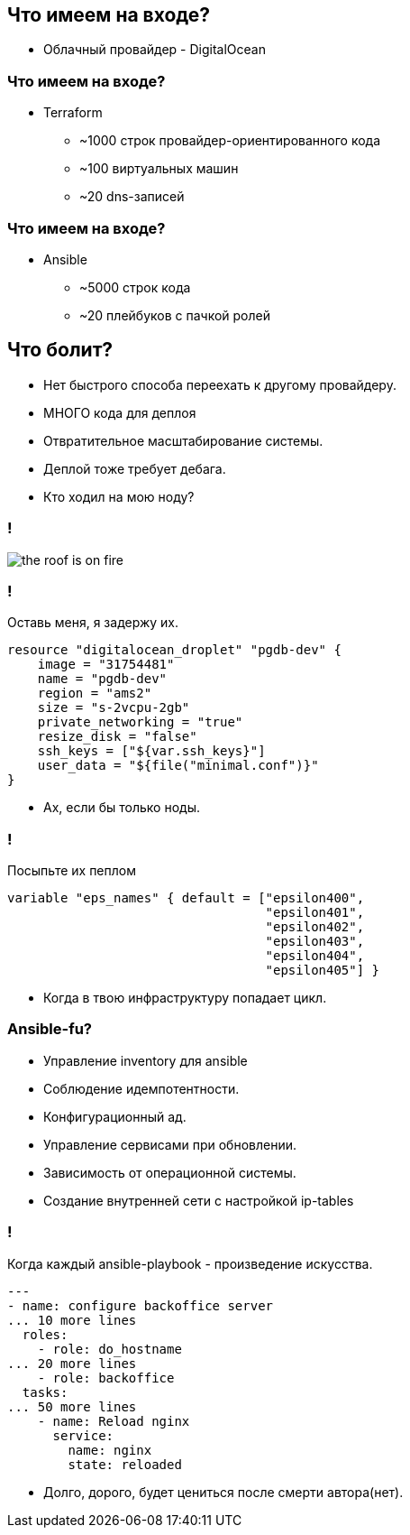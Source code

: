 :backend: revealjs
:customcss: common.css

== Что имеем на входе?
[%step]
* Облачный провайдер - DigitalOcean

=== Что имеем на входе?
[%step]
* Terraform
** ~1000 строк провайдер-ориентированного кода
** ~100 виртуальных машин
** ~20 dns-записей

=== Что имеем на входе?
[%step]
* Ansible
** ~5000 строк кода
** ~20 плейбуков с пачкой ролей

== Что болит?
[%step]
* Нет быстрого способа переехать к другому провайдеру.
* МНОГО кода для деплоя
* Отвратительное масштабирование системы.
* Деплой тоже требует дебага.
* Кто ходил на мою ноду?

=== !
image::images/the_roof_is_on_fire.jpg[]

=== !
Оставь меня, я задержу их.
----
resource "digitalocean_droplet" "pgdb-dev" {
    image = "31754481"
    name = "pgdb-dev"
    region = "ams2"
    size = "s-2vcpu-2gb"
    private_networking = "true"
    resize_disk = "false"
    ssh_keys = ["${var.ssh_keys}"]
    user_data = "${file("minimal.conf")}"
}
----
[%step]
* Ах, если бы только ноды.

=== !
Посыпьте их пеплом
----
variable "eps_names" { default = ["epsilon400", 
                                  "epsilon401", 
                                  "epsilon402", 
                                  "epsilon403", 
                                  "epsilon404",
                                  "epsilon405"] }
----
[%step]
* Когда в твою инфраструктуру попадает цикл.

=== Ansible-fu?
[%step]
* Управление inventory для ansible
* Соблюдение идемпотентности.
* Конфигурационный ад.
* Управление сервисами при обновлении.
* Зависимость от операционной системы.
* Создание внутренней сети с настройкой ip-tables

=== !
Когда каждый ansible-playbook - произведение искусства.
----
---
- name: configure backoffice server
... 10 more lines
  roles:
    - role: do_hostname
... 20 more lines
    - role: backoffice
  tasks:
... 50 more lines
    - name: Reload nginx
      service:
        name: nginx
        state: reloaded
----
[%step]
* Долго, дорого, будет цениться после смерти автора(нет).
